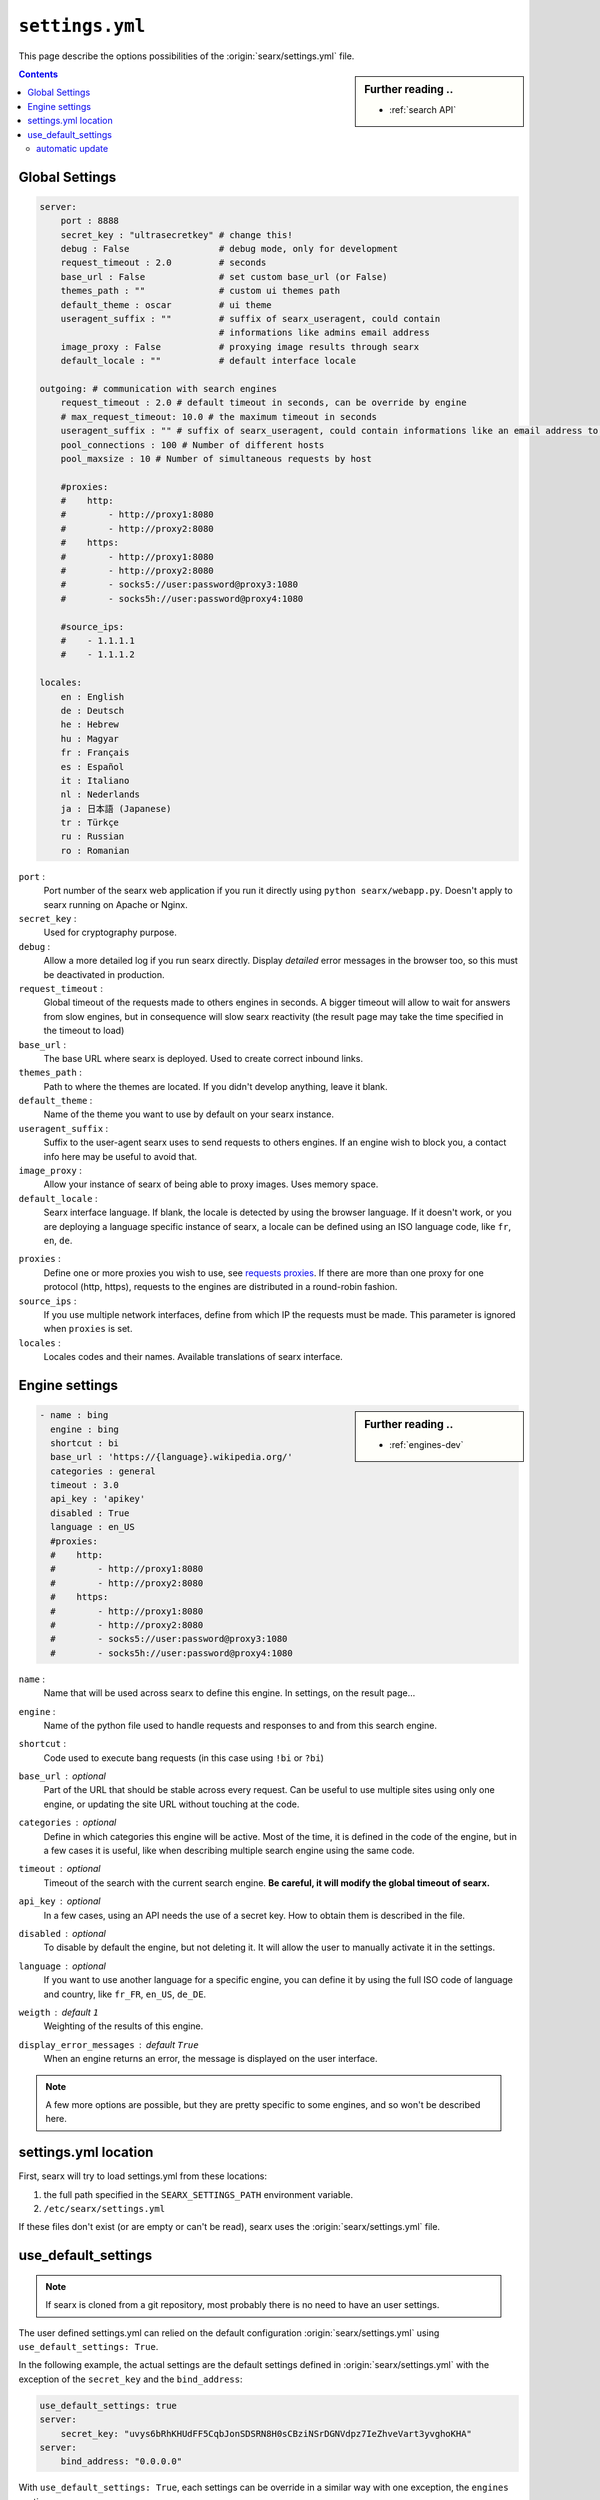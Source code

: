 .. _settings.yml:

================
``settings.yml``
================

This page describe the options possibilities of the :origin:`searx/settings.yml`
file.

.. sidebar:: Further reading ..

   - :ref:`search API`

.. contents:: Contents
   :depth: 2
   :local:
   :backlinks: entry

.. _settings global:

Global Settings
===============

.. code:: yaml

   server:
       port : 8888
       secret_key : "ultrasecretkey" # change this!
       debug : False                 # debug mode, only for development
       request_timeout : 2.0         # seconds
       base_url : False              # set custom base_url (or False)
       themes_path : ""              # custom ui themes path
       default_theme : oscar         # ui theme
       useragent_suffix : ""         # suffix of searx_useragent, could contain
                                     # informations like admins email address
       image_proxy : False           # proxying image results through searx
       default_locale : ""           # default interface locale

   outgoing: # communication with search engines
       request_timeout : 2.0 # default timeout in seconds, can be override by engine
       # max_request_timeout: 10.0 # the maximum timeout in seconds
       useragent_suffix : "" # suffix of searx_useragent, could contain informations like an email address to the administrator
       pool_connections : 100 # Number of different hosts
       pool_maxsize : 10 # Number of simultaneous requests by host

       #proxies:
       #    http:
       #        - http://proxy1:8080
       #        - http://proxy2:8080
       #    https:
       #        - http://proxy1:8080
       #        - http://proxy2:8080
       #        - socks5://user:password@proxy3:1080
       #        - socks5h://user:password@proxy4:1080

       #source_ips:
       #    - 1.1.1.1
       #    - 1.1.1.2

   locales:
       en : English
       de : Deutsch
       he : Hebrew
       hu : Magyar
       fr : Français
       es : Español
       it : Italiano
       nl : Nederlands
       ja : 日本語 (Japanese)
       tr : Türkçe
       ru : Russian
       ro : Romanian


``port`` :
  Port number of the searx web application if you run it directly using ``python
  searx/webapp.py``.  Doesn't apply to searx running on Apache or Nginx.

``secret_key`` :
  Used for cryptography purpose.

``debug`` :
  Allow a more detailed log if you run searx directly. Display *detailed* error
  messages in the browser too, so this must be deactivated in production.

``request_timeout`` :
  Global timeout of the requests made to others engines in seconds.  A bigger
  timeout will allow to wait for answers from slow engines, but in consequence
  will slow searx reactivity (the result page may take the time specified in the
  timeout to load)

``base_url`` :
  The base URL where searx is deployed.  Used to create correct inbound links.

``themes_path`` :
  Path to where the themes are located.  If you didn't develop anything, leave it
  blank.

``default_theme`` :
  Name of the theme you want to use by default on your searx instance.

``useragent_suffix`` :
  Suffix to the user-agent searx uses to send requests to others engines.  If an
  engine wish to block you, a contact info here may be useful to avoid that.

``image_proxy`` :
  Allow your instance of searx of being able to proxy images.  Uses memory space.

``default_locale`` :
  Searx interface language.  If blank, the locale is detected by using the
  browser language.  If it doesn't work, or you are deploying a language
  specific instance of searx, a locale can be defined using an ISO language
  code, like ``fr``, ``en``, ``de``.

.. _requests proxies: http://requests.readthedocs.io/en/latest/user/advanced/#proxies
.. _PySocks: https://pypi.org/project/PySocks/

``proxies`` :
  Define one or more proxies you wish to use, see `requests proxies`_.
  If there are more than one proxy for one protocol (http, https),
  requests to the engines are distributed in a round-robin fashion.

``source_ips`` :
  If you use multiple network interfaces, define from which IP the requests must
  be made. This parameter is ignored when ``proxies`` is set.

``locales`` :
  Locales codes and their names.  Available translations of searx interface.


.. _settings engine:

Engine settings
===============

.. sidebar:: Further reading ..

   - :ref:`engines-dev`

.. code:: yaml

   - name : bing
     engine : bing
     shortcut : bi
     base_url : 'https://{language}.wikipedia.org/'
     categories : general
     timeout : 3.0
     api_key : 'apikey'
     disabled : True
     language : en_US
     #proxies:
     #    http:
     #        - http://proxy1:8080
     #        - http://proxy2:8080
     #    https:
     #        - http://proxy1:8080
     #        - http://proxy2:8080
     #        - socks5://user:password@proxy3:1080
     #        - socks5h://user:password@proxy4:1080

``name`` :
  Name that will be used across searx to define this engine.  In settings, on
  the result page...

``engine`` :
  Name of the python file used to handle requests and responses to and from this
  search engine.

``shortcut`` :
  Code used to execute bang requests (in this case using ``!bi`` or ``?bi``)

``base_url`` : optional
  Part of the URL that should be stable across every request.  Can be useful to
  use multiple sites using only one engine, or updating the site URL without
  touching at the code.

``categories`` : optional
  Define in which categories this engine will be active.  Most of the time, it is
  defined in the code of the engine, but in a few cases it is useful, like when
  describing multiple search engine using the same code.

``timeout`` : optional
  Timeout of the search with the current search engine.  **Be careful, it will
  modify the global timeout of searx.**

``api_key`` : optional
  In a few cases, using an API needs the use of a secret key.  How to obtain them
  is described in the file.

``disabled`` : optional
  To disable by default the engine, but not deleting it.  It will allow the user
  to manually activate it in the settings.

``language`` : optional
  If you want to use another language for a specific engine, you can define it
  by using the full ISO code of language and country, like ``fr_FR``, ``en_US``,
  ``de_DE``.

``weigth`` : default ``1``
  Weighting of the results of this engine.

``display_error_messages`` : default ``True``
  When an engine returns an error, the message is displayed on the user interface.

.. note::

   A few more options are possible, but they are pretty specific to some
   engines, and so won't be described here.


.. _settings location:

settings.yml location
=====================

First, searx will try to load settings.yml from these locations:

1. the full path specified in the ``SEARX_SETTINGS_PATH`` environment variable.
2. ``/etc/searx/settings.yml``

If these files don't exist (or are empty or can't be read), searx uses the :origin:`searx/settings.yml` file.

.. _ settings use_default_settings:

use_default_settings
====================

.. note::

   If searx is cloned from a git repository, most probably there is no need to have an user settings.

The user defined settings.yml can relied on the default configuration :origin:`searx/settings.yml` using ``use_default_settings: True``.

In the following example, the actual settings are the default settings defined in :origin:`searx/settings.yml` with the exception of the ``secret_key`` and the ``bind_address``:

.. code-block:: yaml

  use_default_settings: true
  server:
      secret_key: "uvys6bRhKHUdFF5CqbJonSDSRN8H0sCBziNSrDGNVdpz7IeZhveVart3yvghoKHA"
  server:
      bind_address: "0.0.0.0"

With ``use_default_settings: True``, each settings can be override in a similar way with one exception, the ``engines`` section:

* If the ``engines`` section is not defined in the user settings, searx uses the engines from the default setttings (the above example).
* If the ``engines`` section is defined then:

   * searx loads only the engines declare in the user setttings.
   * searx merges the configuration according to the engine name.

In the following example, only three engines are available. Each engine configuration is merged with the default configuration.

.. code-block:: yaml

  use_default_settings: true
  server:
      secret_key: "uvys6bRhKHUdFF5CqbJonSDSRN8H0sCBziNSrDGNVdpz7IeZhveVart3yvghoKHA"
  engines:
    - name: wikipedia
    - name: wikidata
    - name: ddg definitions

Another example where four engines are available. The arch linux wiki engine has a :ref:`token<private engines>`.

.. code-block:: yaml

  use_default_settings: true
  server:
      secret_key: "uvys6bRhKHUdFF5CqbJonSDSRN8H0sCBziNSrDGNVdpz7IeZhveVart3yvghoKHA"
  engines:
    - name: arch linux wiki
      tokens: ['$ecretValue']
    - name: wikipedia
    - name: wikidata
    - name: ddg definitions

automatic update
----------------

The following comand creates or updates a minimal user settings (a secret key is defined if it is not already the case):

.. code-block:: sh

  make SEARX_SETTINGS_PATH=/etc/searx/settings.yml user-settings.update

Set ``SEARX_SETTINGS_PATH`` to your user settings path.

As soon the user settings contains an ``engines`` section, it becomes difficult to keep the engine list updated.
The following command creates or updates the user settings including the ``engines`` section:

.. code-block:: sh

  make SEARX_SETTINGS_PATH=/etc/searx/settings.yml user-settings.update.engines

After that ``/etc/searx/settings.yml``

* has a ``secret key``
* has a ``engine`` section if it is not already the case, moreover the command:

  * has deleted engines that do not exist in the default settings.
  * has added engines that exist in the default settings but are not declare in the user settings.
